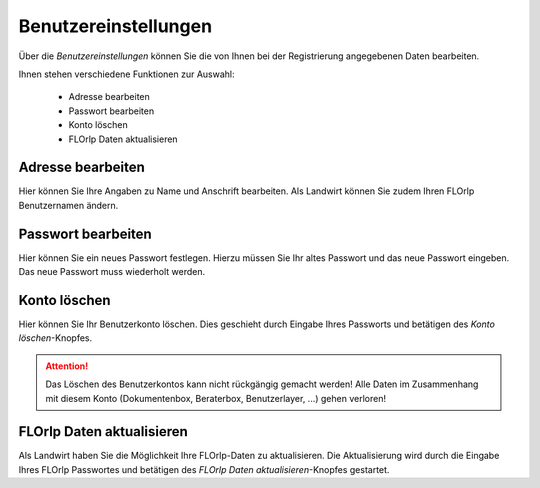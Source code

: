 Benutzereinstellungen
=====================

Über die `Benutzereinstellungen` können Sie die von Ihnen bei der Registrierung angegebenen Daten bearbeiten.

Ihnen stehen verschiedene Funktionen zur Auswahl:

  - Adresse bearbeiten
  - Passwort bearbeiten
  - Konto löschen
  - FLOrlp Daten aktualisieren

Adresse bearbeiten
"""""""""""""""""""

Hier können Sie Ihre Angaben zu Name und Anschrift bearbeiten. Als Landwirt können Sie zudem Ihren FLOrlp Benutzernamen ändern.


Passwort bearbeiten
"""""""""""""""""""

Hier können Sie ein neues Passwort festlegen. Hierzu müssen Sie Ihr altes Passwort und das neue Passwort eingeben. Das neue Passwort muss wiederholt werden.

Konto löschen
"""""""""""""

Hier können Sie Ihr Benutzerkonto löschen. Dies geschieht durch Eingabe Ihres Passworts und betätigen des `Konto löschen`-Knopfes.

.. attention :: Das Löschen des Benutzerkontos kann nicht rückgängig gemacht werden! Alle Daten im Zusammenhang mit diesem Konto (Dokumentenbox, Beraterbox, Benutzerlayer, ...) gehen verloren!

FLOrlp Daten aktualisieren
""""""""""""""""""""""""""

Als Landwirt haben Sie die Möglichkeit Ihre FLOrlp-Daten zu aktualisieren. Die Aktualisierung wird durch die Eingabe Ihres FLOrlp Passwortes und betätigen des `FLOrlp Daten aktualisieren`-Knopfes gestartet.